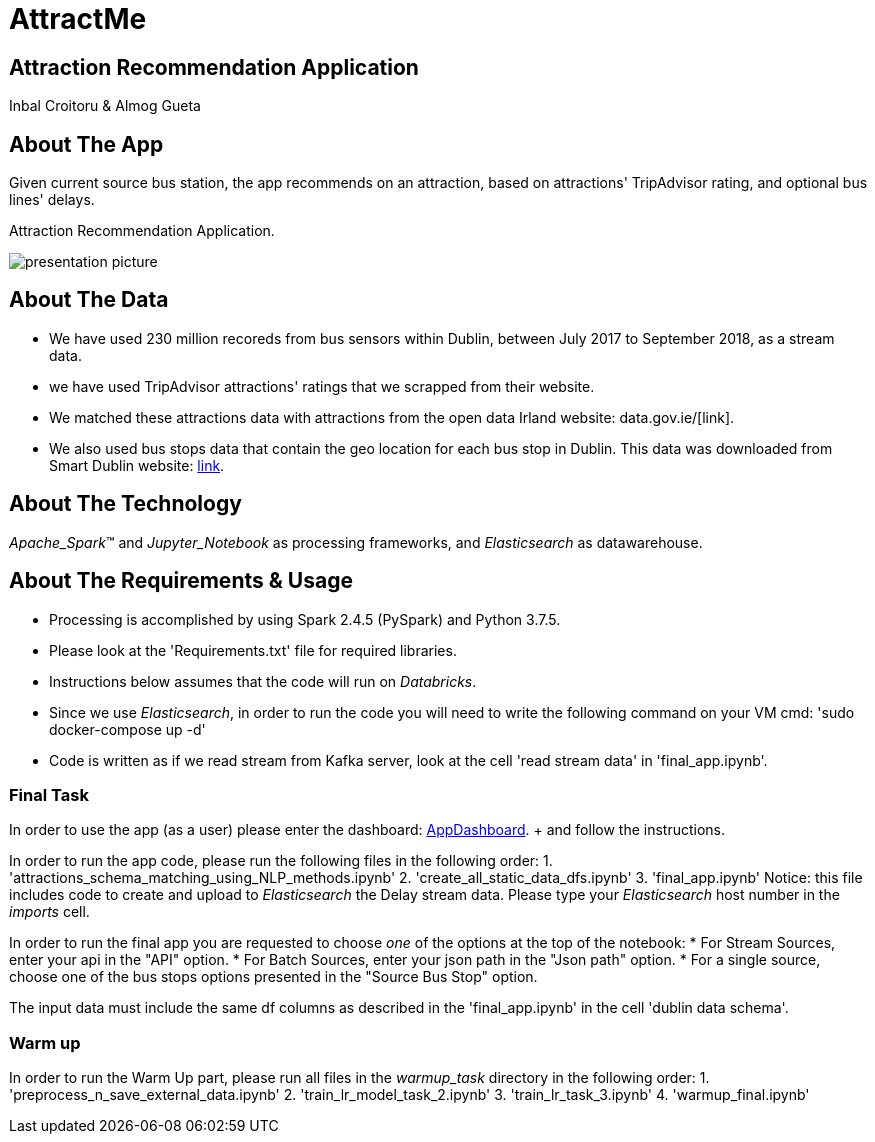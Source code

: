 = AttractMe 
//settings
:idprefix:
:idseparator: -
:source-language: ruby
:language: {source-language}
ifndef::env-github[:icons: font]
ifdef::env-github[]
:status:
:outfilesuffix: .adoc
endif::[]

== Attraction Recommendation Application 

Inbal Croitoru & Almog Gueta 


== About The App 

Given current source bus station, the app recommends on an attraction, based on attractions' TripAdvisor rating, and optional bus lines' delays. 

Attraction Recommendation Application.

image::presentation-picture.png[] 

== About The Data 

* We have used 230 million recoreds from bus sensors within Dublin, between July 2017 to September 2018, as a stream data. 

* we have used TripAdvisor attractions' ratings that we scrapped from their website. 

* We matched these attractions data with attractions from the open data Irland website: data.gov.ie/[link]. +  

* We also used bus stops data that contain the geo location for each bus stop in Dublin. This data was downloaded from Smart Dublin website: https://data.smartdublin.ie/dataset/gtfs-r-real-time-passenger-information/[link]. +  

== About The Technology 
_Apache_Spark_(TM) and _Jupyter_Notebook_ as processing frameworks, and _Elasticsearch_ as datawarehouse. 

== About The Requirements & Usage 
* Processing is accomplished by using Spark 2.4.5 (PySpark) and Python 3.7.5.
* Please look at the 'Requirements.txt' file for required libraries. 
* Instructions below assumes that the code will run on _Databricks_. 
* Since we use _Elasticsearch_, in order to run the code you will need to write the following command on your VM cmd: 'sudo docker-compose up -d'
* Code is written as if we read stream from Kafka server, look at the cell 'read stream data' in 'final_app.ipynb'. 

=== Final Task 
In order to use the app (as a user) please enter the dashboard: https://eastus.azuredatabricks.net/?o=6694791539123117#notebook/2483473424245047/dashboard/2285495459158863/present/[AppDashboard]. + and follow the instructions. 

In order to run the app code, please run the following files in the following order: 
1. 'attractions_schema_matching_using_NLP_methods.ipynb' 
2. 'create_all_static_data_dfs.ipynb' 
3. 'final_app.ipynb' 
	Notice: this file includes code to create and upload to 			_Elasticsearch_ the Delay stream data. Please type your 			_Elasticsearch_ host number in the _imports_ cell. 

In order to run the final app you are requested to choose _one_ of the options at the top of the notebook: 
* For Stream Sources, enter your api in the "API" option.
* For Batch Sources, enter your json path in the "Json path" option.
* For a single source, choose one of the bus stops options presented in the "Source Bus Stop" option.

The input data must include the same df columns as described in the 'final_app.ipynb' in the cell 'dublin data schema'. 


=== Warm up 
In order to run the Warm Up part, please run all files in the _warmup_task_ directory in the following order: 
1. 'preprocess_n_save_external_data.ipynb'
2. 'train_lr_model_task_2.ipynb' 
3. 'train_lr_task_3.ipynb' 
4. 'warmup_final.ipynb'
